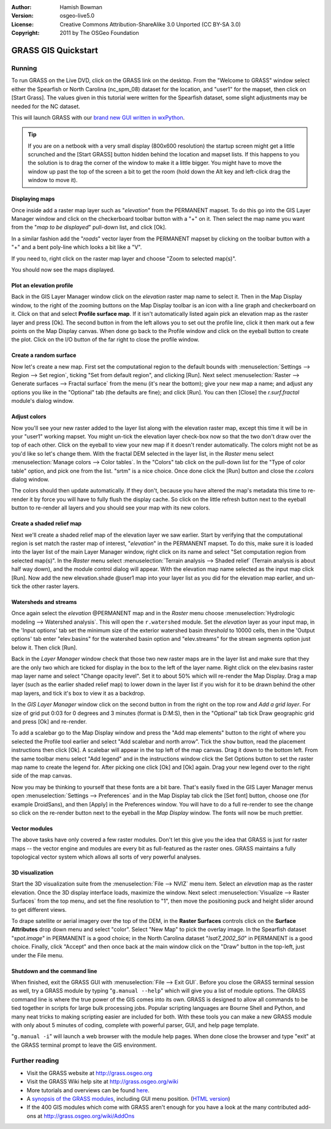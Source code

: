 :Author: Hamish Bowman
:Version: osgeo-live5.0
:License: Creative Commons Attribution-ShareAlike 3.0 Unported  (CC BY-SA 3.0)
:Copyright: 2011 by The OSGeo Foundation

.. image:: ../../images/project_logos/logo-GRASS.png
  :scale: 100 %
  :alt: project logo
  :align: right
  :target: http://grass.osgeo.org


********************************************************************************
GRASS GIS Quickstart 
********************************************************************************

Running
================================================================================

To run GRASS on the Live DVD, click on the GRASS link on the desktop.
From the "Welcome to GRASS" window select either the Spearfish or North
Carolina (nc_spm_08) dataset for the location, and "user1" for the mapset,
then click on [Start Grass]. The values given in this tutorial were written
for the Spearfish dataset, some slight adjustments may be needed for the NC
dataset.

.. image:: ../../images/screenshots/800x600/grass-startup.png
  :scale: 40 %
  :alt: screenshot
  :align: right

This will launch GRASS with our `brand new GUI written in wxPython <../../grass/wxGUI.html>`_.

.. tip::  If you are on a netbook with a very small display (800x600 resolution)
 the startup screen might get a little scrunched and the [Start GRASS]
 button hidden behind the location and mapset lists. If this happens to
 you the solution is to drag the corner of the window to make it a little
 bigger. You might have to move the window up past the top of the screen
 a bit to get the room (hold down the Alt key and left-click drag the
 window to move it).

Displaying maps
~~~~~~~~~~~~~~~~~~~~~~~~~~~~~~~~~~~~~~~~~~~~~~~~~~~~~~~~~~~~~~~~~~~~~~~~~~~~~~~~

.. image:: ../../images/screenshots/800x600/grass-layerman.png
  :scale: 50 %
  :alt: screenshot
  :align: left

Once inside add a raster map layer such as "`elevation`" from the PERMANENT
mapset. To do this go into the GIS Layer Manager window and click on the
checkerboard toolbar button with a "+" on it. Then select the map name
you want from the "*map to be displayed*" pull-down list, and
click [Ok].

In a similar fashion add the "`roads`" vector layer from the PERMANENT
mapset by clicking on the toolbar button with a "+" and a bent poly-line
which looks a bit like a "V".

If you need to, right click on the raster map layer and choose "Zoom to
selected map(s)".

You should now see the maps displayed.

Plot an elevation profile
~~~~~~~~~~~~~~~~~~~~~~~~~~~~~~~~~~~~~~~~~~~~~~~~~~~~~~~~~~~~~~~~~~~~~~~~~~~~~~~~

.. image:: ../../images/screenshots/800x600/grass-profile.png
  :scale: 50 %
  :alt: screenshot
  :align: right

Back in the GIS Layer Manager window click on the `elevation` raster
map name to select it. Then in the Map Display window, to the right of the
zooming buttons on the Map Display toolbar is an icon with a line graph
and checkerboard on it. Click on that and select **Profile surface map**.
If it isn't automatically listed again pick an elevation map as the raster
layer and press [Ok]. The second button in from the left allows you to
set out the profile line, click it then mark out a few points on the Map
Display canvas. When done go back to the Profile window and click on the
eyeball button to create the plot. Click on the I/O button of the far
right to close the profile window.

Create a random surface
~~~~~~~~~~~~~~~~~~~~~~~~~~~~~~~~~~~~~~~~~~~~~~~~~~~~~~~~~~~~~~~~~~~~~~~~~~~~~~~~

Now let's create a new map. First set the computational region to the default
bounds with :menuselection:`Settings --> Region --> Set region`, ticking
"Set from default region", and clicking [Run]. Next select :menuselection:`Raster --> Generate 
surfaces --> Fractal surface` from the menu (it's near the bottom);
give your new map a name; and adjust any options you like in the "Optional"
tab (the defaults are fine); and click [Run]. You can then [Close] the
*r.surf.fractal* module's dialog window.

.. image:: ../../images/screenshots/800x600/grass-fractal.png
  :scale: 50 %
  :alt: screenshot
  :align: right

Adjust colors
~~~~~~~~~~~~~~~~~~~~~~~~~~~~~~~~~~~~~~~~~~~~~~~~~~~~~~~~~~~~~~~~~~~~~~~~~~~~~~~~

Now you'll see your new raster added to the layer list along with
the elevation raster map, except this time it will be in your "user1"
working mapset. You might un-tick the elevation layer check-box
now so that the two don't draw over the top of each other. Click on the
eyeball to view your new map if it doesn't render automatically.
The colors might not be as you'd like so let's change them. With the
fractal DEM selected in the layer list, in the
`Raster` menu select :menuselection:`Manage colors --> Color tables`.
In the "Colors" tab click on the pull-down list for the "Type of color
table" option, and pick one from the list. "srtm" is a nice choice. Once
done click the [Run] button and close the *r.colors* dialog window.

The colors should then update automatically. If they don't, because you
have altered the map's metadata this time to re-render it by force
you will have to fully flush the display cache. So click on the little
refresh button next to the eyeball button to re-render all layers and you
should see your map with its new colors.
  
Create a shaded relief map
~~~~~~~~~~~~~~~~~~~~~~~~~~~~~~~~~~~~~~~~~~~~~~~~~~~~~~~~~~~~~~~~~~~~~~~~~~~~~~~~

.. image:: ../../images/screenshots/800x600/grass-shadedrelief.png
  :scale: 50 %
  :alt: screenshot
  :align: right

Next we'll create a shaded relief map of the elevation layer we saw
earlier. Start by verifying that the computational region is set match
the raster map of interest, "`elevation`" in the PERMANENT mapset. To
do this, make sure it is loaded into the layer list of the main Layer
Manager window, right click on its name and select "Set computation region
from selected map(s)". In the `Raster` menu select :menuselection:`Terrain
analysis --> Shaded relief` (Terrain analysis is about half way
down), and the module control dialog will appear. With the elevation
map name selected as the input map click [Run]. Now add the new
elevation.shade @user1 map into your layer list as you did for the elevation
map earlier, and un-tick the other raster layers.

Watersheds and streams
~~~~~~~~~~~~~~~~~~~~~~~~~~~~~~~~~~~~~~~~~~~~~~~~~~~~~~~~~~~~~~~~~~~~~~~~~~~~~~~~

Once again select the `elevation` @PERMANENT map and in the `Raster` menu
choose :menuselection:`Hydrologic modeling --> Watershed analysis`. This
will open the ``r.watershed`` module. Set the `elevation` layer as your
input map, in the 'Input options' tab set the minimum size of the exterior
watershed basin *threshold* to
10000 cells, then in the 'Output options' tab enter "elev.basins" for the
watershed basin option and "elev.streams" for the stream segments option
just below it. Then click [Run].

Back in the `Layer Manager` window check that those two new raster maps are 
in the layer list and make sure that they are the only two which are ticked
for display in the box to the left of the layer name. Right click on
the elev.basins raster map layer name and select "Change opacity level".
Set it to about 50% which will re-render the Map Display. Drag a map layer (such
as the earlier shaded relief map) to lower down in the layer list if you
wish for it to be drawn behind the other map layers, and tick it's box to
view it as a backdrop.

.. image:: ../../images/screenshots/800x600/grass-watersheds.png
  :scale: 50 %
  :alt: screenshot
  :align: left

In the `GIS Layer Manager` window click on the second button in from the right
on the top row and `Add a grid layer`. For size of grid put 0:03 for 0 degrees and
3 minutes (format is D:M:S), then in the "Optional" tab tick Draw geographic
grid and press [Ok] and re-render.

To add a scalebar go to the Map Display window and press the "Add
map elements" button to the right of where you selected the Profile tool
earlier and select "Add scalebar and north arrow". Tick the ``show`` button,
read the placement instructions then click [Ok]. A scalebar will appear in
the top left of the map canvas. Drag it down to the bottom left. From the
same toolbar menu select "Add legend" and
in the instructions window click the Set Options button to set the
raster map name to create the legend for. After picking one click [Ok]
and [Ok] again. Drag your new legend over to the right side of the map
canvas.

Now you may be thinking to yourself that these fonts are a bit bare.
That's easily fixed in the GIS Layer Manager menus open :menuselection:`Settings --> 
Preferences` and in the Map Display tab click the [Set font] button, choose
one (for example DroidSans), and then [Apply] in the Preferences window. You will
have to do a full re-render to see the change so click on the re-render button
next to the eyeball in the `Map Display` window. The fonts will now be much prettier.

Vector modules
~~~~~~~~~~~~~~~~~~~~~~~~~~~~~~~~~~~~~~~~~~~~~~~~~~~~~~~~~~~~~~~~~~~~~~~~~~~~~~~~
 
The above tasks have only covered a few raster modules. Don't let this
give you the idea that GRASS is just for raster maps -- the vector engine
and modules are every bit as full-featured as the raster ones. GRASS
maintains a fully topological vector system which allows all sorts of
very powerful analyses.

3D visualization
~~~~~~~~~~~~~~~~~~~~~~~~~~~~~~~~~~~~~~~~~~~~~~~~~~~~~~~~~~~~~~~~~~~~~~~~~~~~~~~~

.. image:: ../../images/screenshots/1024x768/grass-nviz.png
  :scale: 30 %
  :alt: screenshot
  :align: right

Start the 3D visualization suite from the :menuselection:`File --> NVIZ`
menu item. Select an `elevation` map as the raster elevation.
Once the 3D display interface loads, maximize the window.
Next select :menuselection:`Visualize --> Raster Surfaces` from the top menu,
and set the fine resolution to "1", then move the positioning puck and height
slider around to get different views.

To drape satellite or aerial imagery over the top of the DEM, in the
**Raster Surfaces** controls click on the **Surface Attributes**
drop down menu and select "color". Select "New Map" to pick the overlay
image. In the Spearfish dataset "`spot.image`" in PERMANENT is a
good choice; in the North Carolina dataset "`lsat7_2002_50`"
in PERMANENT is a good choice. Finally, click "Accept" and then once
back at the main window click on the "Draw" button in the top-left, just 
under the File menu.

Shutdown and the command line
~~~~~~~~~~~~~~~~~~~~~~~~~~~~~~~~~~~~~~~~~~~~~~~~~~~~~~~~~~~~~~~~~~~~~~~~~~~~~~~~

When finished, exit the GRASS GUI with :menuselection:`File --> Exit GUI`.
Before you close the GRASS terminal session as well, try a GRASS
module by typing "``g.manual --help``" which will give you a list
of module options. The GRASS command line is where the true power of
the GIS comes into its own. GRASS is designed to allow all commands
to be tied together in scripts for large bulk processing jobs. Popular
scripting languages are Bourne Shell and Python, and many neat tricks
to making scripting easier are included for both. With these tools
you can make a new GRASS module with only about 5 minutes of coding,
complete with powerful parser, GUI, and help page template.

"``g.manual -i``" will launch a web browser
with the module help pages. When done close the browser and type "exit"
at the GRASS terminal prompt to leave the GIS environment.

Further reading
================================================================================
* Visit the GRASS website at `http://grass.osgeo.org <http://grass.osgeo.org>`_
* Visit the GRASS Wiki help site at `http://grass.osgeo.org/wiki <http://grass.osgeo.org/wiki>`_
* More tutorials and overviews can be found `here <http://grass.osgeo.org/wiki/GRASS_Help#Getting_Started>`_.
* A `synopsis of the GRASS modules <http://grass.osgeo.org/gdp/grassmanuals/grass64_module_list.pdf>`_, including
  GUI menu position. (`HTML version <http://grass.osgeo.org/gdp/grassmanuals/grass64_module_list.html>`_)
* If the 400 GIS modules which come with GRASS aren't enough for you have a look at the many contributed
  add-ons at `http://grass.osgeo.org/wiki/AddOns <http://grass.osgeo.org/wiki/AddOns>`_
